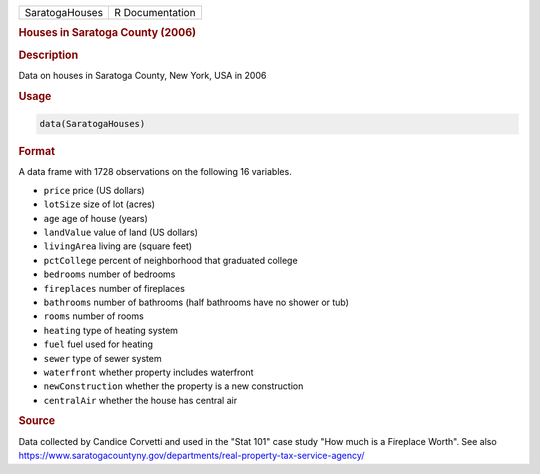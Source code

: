 .. container::

   ============== ===============
   SaratogaHouses R Documentation
   ============== ===============

   .. rubric:: Houses in Saratoga County (2006)
      :name: SaratogaHouses

   .. rubric:: Description
      :name: description

   Data on houses in Saratoga County, New York, USA in 2006

   .. rubric:: Usage
      :name: usage

   .. code:: R

      data(SaratogaHouses)

   .. rubric:: Format
      :name: format

   A data frame with 1728 observations on the following 16 variables.

   -  ``price`` price (US dollars)

   -  ``lotSize`` size of lot (acres)

   -  ``age`` age of house (years)

   -  ``landValue`` value of land (US dollars)

   -  ``livingArea`` living are (square feet)

   -  ``pctCollege`` percent of neighborhood that graduated college

   -  ``bedrooms`` number of bedrooms

   -  ``fireplaces`` number of fireplaces

   -  ``bathrooms`` number of bathrooms (half bathrooms have no shower
      or tub)

   -  ``rooms`` number of rooms

   -  ``heating`` type of heating system

   -  ``fuel`` fuel used for heating

   -  ``sewer`` type of sewer system

   -  ``waterfront`` whether property includes waterfront

   -  ``newConstruction`` whether the property is a new construction

   -  ``centralAir`` whether the house has central air

   .. rubric:: Source
      :name: source

   Data collected by Candice Corvetti and used in the "Stat 101" case
   study "How much is a Fireplace Worth". See also
   https://www.saratogacountyny.gov/departments/real-property-tax-service-agency/
